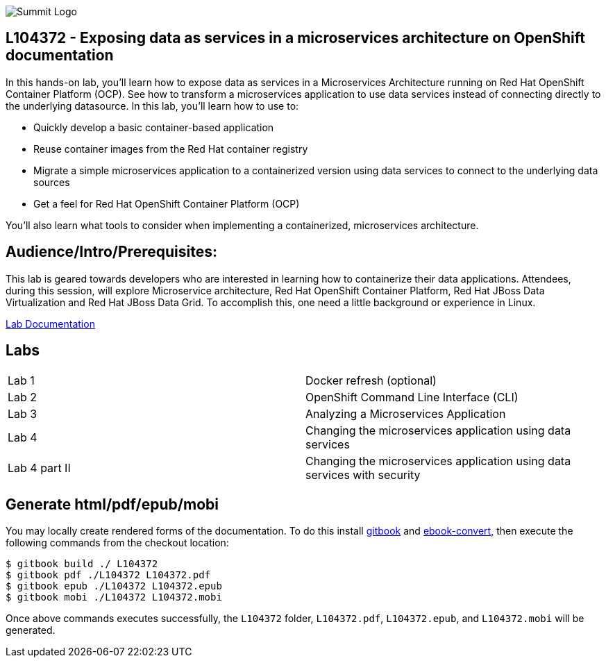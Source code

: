 

image::cover_small.jpg[Summit Logo]
== L104372 - Exposing data as services in a microservices architecture on OpenShift documentation
In this hands-on lab, you’ll learn how to expose data as services in a Microservices Architecture running on Red Hat OpenShift Container Platform (OCP). See how to transform a microservices application to use data services instead of connecting directly to the underlying datasource. 
In this lab, you'll learn how to use to: 

* Quickly develop a basic container-based application 
* Reuse container images from the Red Hat container registry 
* Migrate a simple microservices application to a containerized version using data services to connect to the underlying data sources
* Get a feel for Red Hat OpenShift Container Platform (OCP)

You'll also learn what tools to consider when implementing a containerized, microservices architecture.

== Audience/Intro/Prerequisites:
This lab is geared towards developers who are interested in learning how to containerize their data applications. Attendees, during this session, will explore Microservice architecture, Red Hat OpenShift Container Platform, Red Hat JBoss Data Virtualization and Red Hat JBoss Data Grid. To accomplish this, one need a little background or experience in Linux.  

https://cvanball.gitbooks.io/L104372/content/[Lab Documentation]

== Labs

[cols="2"] 
|===
|Lab 1
|Docker refresh (optional)

|Lab 2
|OpenShift Command Line Interface (CLI)

|Lab 3
|Analyzing a Microservices Application

|Lab 4
|Changing the microservices application using data services

|Lab 4 part II
|Changing the microservices application using data services with security


|===

== Generate html/pdf/epub/mobi 

You may locally create rendered forms of the documentation. To do this install https://github.com/GitbookIO/gitbook[gitbook] and https://help.gitbook.com/build/ebookconvert.html[ebook-convert], then execute the following commands from the checkout location:

----
$ gitbook build ./ L104372
$ gitbook pdf ./L104372 L104372.pdf
$ gitbook epub ./L104372 L104372.epub
$ gitbook mobi ./L104372 L104372.mobi
----

Once above commands executes successfully, the `L104372` folder, `L104372.pdf`, `L104372.epub`, and `L104372.mobi` will be generated.

